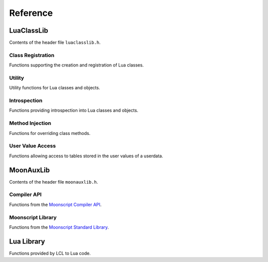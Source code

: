 *********
Reference
*********

LuaClassLib
===========
Contents of the header file ``luaclasslib.h``.

Class Registration
------------------
Functions supporting the creation and registration of Lua classes.

.. doxygenstruct:: luaC_Class
   :project: LuaClassLib
   :members:

.. doxygenfunction:: luaC_register
   :project: LuaClassLib

.. doxygenfunction:: luaC_unregister
   :project: LuaClassLib

.. doxygenfunction:: luaC_setinheritcb
   :project: LuaClassLib

.. doxygenfunction:: luaC_newclass
   :project: LuaClassLib

.. doxygentypedef:: luaC_Constructor
   :project: LuaClassLib

.. doxygentypedef:: luaC_Destructor
   :project: LuaClassLib

.. doxygendefine:: LUAC_CLASS_HEADER
   :project: LuaClassLib

Utility
-------
Utility functions for Lua classes and objects.

.. doxygenfunction:: luaC_construct
   :project: LuaClassLib

.. doxygenfunction:: luaC_super
   :project: LuaClassLib

.. doxygendefine:: luaC_superinit
   :project: LuaClassLib

.. doxygenfunction:: luaC_getparentfield
   :project: LuaClassLib

.. doxygenfunction:: luaC_mcall
   :project: LuaClassLib

.. doxygenfunction:: luaC_pmcall
   :project: LuaClassLib

.. doxygenfunction:: luaC_pushclass
   :project: LuaClassLib

.. doxygenfunction:: luaC_uclass
   :project: LuaClassLib

.. doxygendefine:: luaC_getclass
   :project: LuaClassLib

.. doxygendefine:: luaC_getbase
   :project: LuaClassLib

.. doxygendefine:: luaC_getparent
   :project: LuaClassLib

.. doxygendefine:: luaC_getname
   :project: LuaClassLib

.. doxygenfunction:: luaC_typename
   :project: LuaClassLib

.. doxygenfunction:: luaC_rawget
   :project: LuaClassLib

.. doxygenfunction:: luaC_rawset
   :project: LuaClassLib

Introspection
-------------
Functions providing introspection into Lua classes and objects.

.. doxygenfunction:: luaC_isclass
   :project: LuaClassLib

.. doxygenfunction:: luaC_isobject
   :project: LuaClassLib

.. doxygenfunction:: luaC_isinstance
   :project: LuaClassLib

.. doxygenfunction:: luaC_checkuclass
   :project: LuaClassLib

Method Injection
----------------
Functions for overriding class methods.

.. doxygenfunction:: luaC_injectmethod
   :project: LuaClassLib

.. doxygendefine:: luaC_injectindex
   :project: LuaClassLib

.. doxygendefine:: luaC_injectnewindex
   :project: LuaClassLib

.. doxygenfunction:: luaC_deferindex
   :project: LuaClassLib

.. doxygenfunction:: luaC_defernewindex
   :project: LuaClassLib

User Value Access
-----------------
Functions allowing access to tables stored in the user values of a userdata.

.. doxygenfunction:: luaC_uvget
   :project: LuaClassLib

.. doxygenfunction:: luaC_uvset
   :project: LuaClassLib

.. doxygenfunction:: luaC_getuvfield
   :project: LuaClassLib

.. doxygenfunction:: luaC_setuvfield
   :project: LuaClassLib

.. doxygenfunction:: luaC_uvrawget
   :project: LuaClassLib

.. doxygenfunction:: luaC_uvrawset
   :project: LuaClassLib

.. doxygenfunction:: luaC_uvrawgetp
   :project: LuaClassLib

.. doxygenfunction:: luaC_uvrawsetp
   :project: LuaClassLib

MoonAuxLib
==========
Contents of the header file ``moonauxlib.h``.

Compiler API
------------
Functions from the `Moonscript Compiler API <https://moonscript.org/reference/api.html>`_.

.. doxygenfunction:: moonL_loadstring
   :project: LuaClassLib

.. doxygenfunction:: moonL_loadfile
   :project: LuaClassLib

.. doxygenfunction:: moonL_dofile
   :project: LuaClassLib

Moonscript Library
------------------
Functions from the `Moonscript Standard Library <https://moonscript.org/reference/standard_lib.html>`_.

.. doxygenfunction:: moonL_print
   :project: LuaClassLib

Lua Library
===========
Functions provided by LCL to Lua code.

.. doxygenfunction:: luaC_overrideglobals
   :project: LuaClassLib

.. lua:module:: lcl

.. lua:function:: uvget(obj[, uv], idx)

   Gets the value of ``t[idx]``, where ``t`` is the table stored
   in the user value ``uv`` of ``obj``. If no user value is specified, uses the
   first user value. Uses the ``__index`` metamethod.

   :param obj: The object.
   :param uv: ``[optional]`` The user value to access.
   :param idx: The index to get.

.. lua:function:: uvset(obj[, uv], idx, value)

   Sets the value of ``t[idx]`` to ``value``, where ``t`` is the table stored
   in the user value ``uv`` of ``obj``. If no user value is specified, uses the
   first user value. Uses the ``__newindex`` metamethod.

   :param obj: The object.
   :param uv: ``[optional]`` The user value to access.
   :param idx: The index to set.
   :param value: The value.

.. lua:function:: rawget(obj, idx)

   If ``obj`` is a table, gets the value of ``obj[idx]``. If ``obj`` is a
   userdata, gets the value of ``t[idx]``, where ``t`` is the table stored in the
   first user value of ``obj``. Does not use the ``__index`` metamethod.

   Replaces the default version of this function when
   `luaC_overrideglobals` is called.

   :param obj: The object.
   :param idx: The index to get.

.. lua:function:: rawset(obj, idx, value)

   If ``obj`` is a table, sets the value of ``obj[idx]`` to ``value``. If ``obj``
   is a userdata, sets the value of ``t[idx]`` to ``value``, where ``t`` is the table
   stored in the first user value of ``obj``. Does not use the ``__newindex``
   metamethod.
   
   Replaces the default version of this function when
   `luaC_overrideglobals` is called.

   :param obj: The object.
   :param idx: The index to set.
   :param value: The value.

.. lua:function:: type(obj)

   If ``obj`` is an instance of a named class, returns the name of the
   class it belongs to. If ``obj`` is a class, returns "class". Otherwise, returns
   the standard Lua typename.
   
   Replaces the default version of this function when
   `luaC_overrideglobals` is called.

   :param obj: The object.
